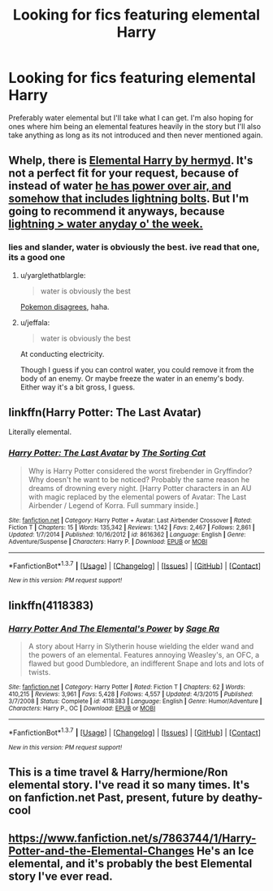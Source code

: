 #+TITLE: Looking for fics featuring elemental Harry

* Looking for fics featuring elemental Harry
:PROPERTIES:
:Author: milkteaghost
:Score: 6
:DateUnix: 1463684208.0
:DateShort: 2016-May-19
:FlairText: Request
:END:
Preferably water elemental but I'll take what I can get. I'm also hoping for ones where him being an elemental features heavily in the story but I'll also take anything as long as its not introduced and then never mentioned again.


** Whelp, there is [[https://www.fanfiction.net/s/5648259/1/Elemental-Harry][Elemental Harry by hermyd]]. It's not a perfect fit for your request, because of instead of water [[/spoiler][he has power over air, and somehow that includes lightning bolts]]. But I'm going to recommend it anyways, because [[/spoiler][lightning > water anyday o' the week.]]
:PROPERTIES:
:Author: yarglethatblargle
:Score: 4
:DateUnix: 1463684703.0
:DateShort: 2016-May-19
:END:

*** lies and slander, water is obviously the best. ive read that one, its a good one
:PROPERTIES:
:Author: milkteaghost
:Score: 1
:DateUnix: 1463685981.0
:DateShort: 2016-May-19
:END:

**** u/yarglethatblargle:
#+begin_quote
  water is obviously the best
#+end_quote

[[http://cdn.photonesta.com/images/i.imgur.com/kCDNASj.png][Pokemon disagrees]], haha.
:PROPERTIES:
:Author: yarglethatblargle
:Score: 3
:DateUnix: 1463688285.0
:DateShort: 2016-May-20
:END:


**** u/jeffala:
#+begin_quote
  water is obviously the best
#+end_quote

At conducting electricity.

Though I guess if you can control water, you could remove it from the body of an enemy. Or maybe freeze the water in an enemy's body. Either way it's a bit gross, I guess.
:PROPERTIES:
:Author: jeffala
:Score: 1
:DateUnix: 1463711183.0
:DateShort: 2016-May-20
:END:


** linkffn(Harry Potter: The Last Avatar)

Literally elemental.
:PROPERTIES:
:Author: ScottPress
:Score: 5
:DateUnix: 1463685969.0
:DateShort: 2016-May-19
:END:

*** [[http://www.fanfiction.net/s/8616362/1/][*/Harry Potter: The Last Avatar/*]] by [[https://www.fanfiction.net/u/2516816/The-Sorting-Cat][/The Sorting Cat/]]

#+begin_quote
  Why is Harry Potter considered the worst firebender in Gryffindor? Why doesn't he want to be noticed? Probably the same reason he dreams of drowning every night. [Harry Potter characters in an AU with magic replaced by the elemental powers of Avatar: The Last Airbender / Legend of Korra. Full summary inside.]
#+end_quote

^{/Site/: [[http://www.fanfiction.net/][fanfiction.net]] *|* /Category/: Harry Potter + Avatar: Last Airbender Crossover *|* /Rated/: Fiction T *|* /Chapters/: 15 *|* /Words/: 135,342 *|* /Reviews/: 1,142 *|* /Favs/: 2,467 *|* /Follows/: 2,861 *|* /Updated/: 1/7/2014 *|* /Published/: 10/16/2012 *|* /id/: 8616362 *|* /Language/: English *|* /Genre/: Adventure/Suspense *|* /Characters/: Harry P. *|* /Download/: [[http://www.p0ody-files.com/ff_to_ebook/ffn-bot/index.php?id=8616362&source=ff&filetype=epub][EPUB]] or [[http://www.p0ody-files.com/ff_to_ebook/ffn-bot/index.php?id=8616362&source=ff&filetype=mobi][MOBI]]}

--------------

*FanfictionBot*^{1.3.7} *|* [[[https://github.com/tusing/reddit-ffn-bot/wiki/Usage][Usage]]] | [[[https://github.com/tusing/reddit-ffn-bot/wiki/Changelog][Changelog]]] | [[[https://github.com/tusing/reddit-ffn-bot/issues/][Issues]]] | [[[https://github.com/tusing/reddit-ffn-bot/][GitHub]]] | [[[https://www.reddit.com/message/compose?to=%2Fu%2Ftusing][Contact]]]

^{/New in this version: PM request support!/}
:PROPERTIES:
:Author: FanfictionBot
:Score: 1
:DateUnix: 1463686041.0
:DateShort: 2016-May-19
:END:


** linkffn(4118383)
:PROPERTIES:
:Author: Anukhet
:Score: 3
:DateUnix: 1463688446.0
:DateShort: 2016-May-20
:END:

*** [[http://www.fanfiction.net/s/4118383/1/][*/Harry Potter And The Elemental's Power/*]] by [[https://www.fanfiction.net/u/1516835/Sage-Ra][/Sage Ra/]]

#+begin_quote
  A story about Harry in Slytherin house wielding the elder wand and the powers of an elemental. Features annoying Weasley's, an OFC, a flawed but good Dumbledore, an indifferent Snape and lots and lots of twists.
#+end_quote

^{/Site/: [[http://www.fanfiction.net/][fanfiction.net]] *|* /Category/: Harry Potter *|* /Rated/: Fiction T *|* /Chapters/: 62 *|* /Words/: 410,215 *|* /Reviews/: 3,961 *|* /Favs/: 5,428 *|* /Follows/: 4,557 *|* /Updated/: 4/3/2015 *|* /Published/: 3/7/2008 *|* /Status/: Complete *|* /id/: 4118383 *|* /Language/: English *|* /Genre/: Humor/Adventure *|* /Characters/: Harry P., OC *|* /Download/: [[http://www.p0ody-files.com/ff_to_ebook/ffn-bot/index.php?id=4118383&source=ff&filetype=epub][EPUB]] or [[http://www.p0ody-files.com/ff_to_ebook/ffn-bot/index.php?id=4118383&source=ff&filetype=mobi][MOBI]]}

--------------

*FanfictionBot*^{1.3.7} *|* [[[https://github.com/tusing/reddit-ffn-bot/wiki/Usage][Usage]]] | [[[https://github.com/tusing/reddit-ffn-bot/wiki/Changelog][Changelog]]] | [[[https://github.com/tusing/reddit-ffn-bot/issues/][Issues]]] | [[[https://github.com/tusing/reddit-ffn-bot/][GitHub]]] | [[[https://www.reddit.com/message/compose?to=%2Fu%2Ftusing][Contact]]]

^{/New in this version: PM request support!/}
:PROPERTIES:
:Author: FanfictionBot
:Score: 1
:DateUnix: 1463688462.0
:DateShort: 2016-May-20
:END:


** This is a time travel & Harry/hermione/Ron elemental story. I've read it so many times. It's on fanfiction.net Past, present, future by deathy-cool
:PROPERTIES:
:Author: Kimmyjo94
:Score: 1
:DateUnix: 1463716445.0
:DateShort: 2016-May-20
:END:


** [[https://www.fanfiction.net/s/7863744/1/Harry-Potter-and-the-Elemental-Changes]] He's an Ice elemental, and it's probably the best Elemental story I've ever read.
:PROPERTIES:
:Author: DamianBill
:Score: 1
:DateUnix: 1463780244.0
:DateShort: 2016-May-21
:END:
